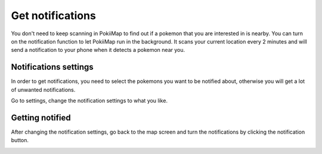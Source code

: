 Get notifications
===============

You don't need to keep scanning in PokiiMap to find out if a pokemon that you are interested in is nearby. You can turn on the notification function to 
let PokiiMap run in the background. It scans your current location every 2 minutes and will send a notification to your phone when it detects a pokemon near you.


Notifications settings
---------------

In order to get notifications, you need to select the pokemons you want to be notified about, otherwise you will get a lot of unwanted notifications. 

Go to settings, change the notification settings to what you like.

.. image:: _static/img/notifications.png
	
.. image:: _static/img/notifications2.png

Getting notified
---------------

After changing the notification settings, go back to the map screen and turn the notifications by clicking the notification button.

.. image:: _static/img/notifications4.png
	
.. image:: _static/img/notifications3.png
